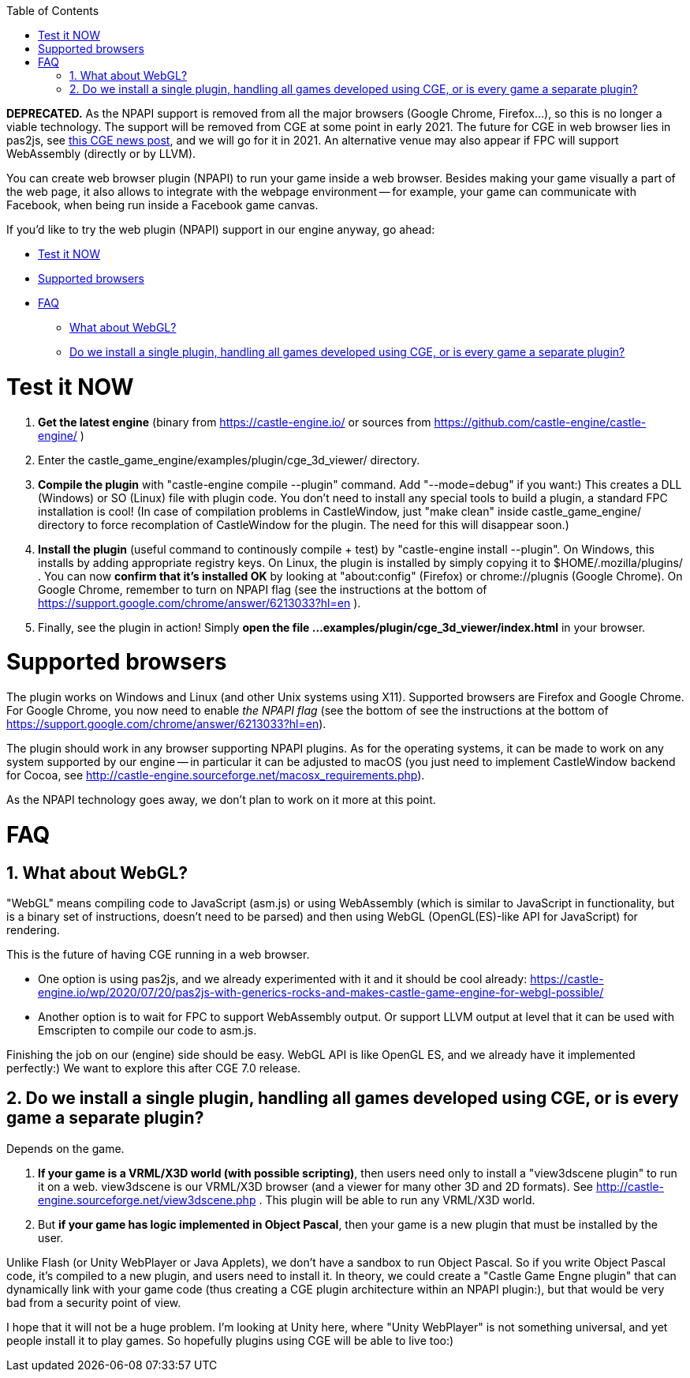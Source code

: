 :doctype: book
:sectnums:
:source-highlighter: coderay
:toc: left

*DEPRECATED.* As the NPAPI support is removed from all the major browsers (Google Chrome, Firefox...), so this is no longer a viable technology. The support will be removed from CGE at some point in early 2021. The future for CGE in web browser lies in pas2js, see link:pass:[https://castle-engine.io/wp/2020/07/20/pas2js-with-generics-rocks-and-makes-castle-game-engine-for-webgl-possible/][this CGE news post], and we will go for it in 2021. An alternative venue may also appear if FPC will support WebAssembly (directly or by LLVM).

You can create web browser plugin (NPAPI) to run your game inside a web browser. Besides making your game visually a part of the web page, it also allows to integrate with the webpage environment -- for example, your game can communicate with Facebook, when being run inside a Facebook game canvas.

If you'd like to try the web plugin (NPAPI) support in our engine anyway, go ahead:

* <<test-it-now,Test it NOW>>
* <<supported-browsers,Supported browsers>>
* <<faq,FAQ>>
 ** <<what-about-webgl,What about WebGL?>>
 ** <<do-we-install-a-single-plugin-handling-all-games-developed-using-cge-or-is-every-game-a-separate-plugin,Do we install a single plugin, handling all games developed using CGE, or is every game a separate plugin?>>

= Test it NOW

. *Get the latest engine* (binary from https://castle-engine.io/ or sources from https://github.com/castle-engine/castle-engine/ )
. Enter the castle_game_engine/examples/plugin/cge_3d_viewer/ directory.
. *Compile the plugin* with "castle-engine compile --plugin" command. Add "--mode=debug" if you want:) This creates a DLL (Windows) or SO (Linux) file with plugin code. You don't need to install any special tools to build a plugin, a standard FPC installation is cool!
  (In case of compilation problems in CastleWindow, just "make clean" inside castle_game_engine/ directory to force recomplation of CastleWindow for the plugin. The need for this will disappear soon.)
. *Install the plugin* (useful command to continously compile + test) by "castle-engine install --plugin". On Windows, this installs by adding appropriate registry keys. On Linux, the plugin is installed by simply copying it to $HOME/.mozilla/plugins/ .
  You can now *confirm that it's installed OK* by looking at "about:config" (Firefox) or chrome://plugnis (Google Chrome). On Google Chrome, remember to turn on NPAPI flag (see the instructions at the bottom of https://support.google.com/chrome/answer/6213033?hl=en ).
. Finally, see the plugin in action! Simply *open the file ...examples/plugin/cge_3d_viewer/index.html* in your browser.

= Supported browsers

The plugin works on Windows and Linux (and other Unix systems using X11). Supported browsers are Firefox and Google Chrome. For Google Chrome, you now need to enable _the NPAPI flag_ (see the bottom of see the instructions at the bottom of https://support.google.com/chrome/answer/6213033?hl=en).

The plugin should work in any browser supporting NPAPI plugins. As for the operating systems, it can be made to work on any system supported by our engine -- in particular it can be adjusted to macOS (you just need to implement CastleWindow backend for Cocoa, see http://castle-engine.sourceforge.net/macosx_requirements.php).

As the NPAPI technology goes away, we don't plan to work on it more at this point.

= FAQ

== What about WebGL?

"WebGL" means compiling code to JavaScript (asm.js) or using WebAssembly (which is similar to JavaScript in functionality, but is a binary set of  instructions, doesn't need to be parsed) and then using WebGL (OpenGL(ES)-like API for JavaScript) for rendering.

This is the future of having CGE running in a web browser.

* One option is using pas2js, and we already experimented with it and it should be cool already: https://castle-engine.io/wp/2020/07/20/pas2js-with-generics-rocks-and-makes-castle-game-engine-for-webgl-possible/
* Another option is to wait for FPC to support WebAssembly output. Or support LLVM output at level that it can be used with Emscripten to compile our code to asm.js.

Finishing the job on our (engine) side should be easy. WebGL API is like OpenGL ES, and we already have it implemented perfectly:)  We want to explore this after CGE 7.0 release.

== Do we install a single plugin, handling all games developed using CGE, or is every game a separate plugin?

Depends on the game.

. *If your game is a VRML/X3D world (with possible scripting)*, then users need only to install a "view3dscene plugin" to run it  on a web. view3dscene is our VRML/X3D browser (and a viewer for many other 3D and 2D formats). See http://castle-engine.sourceforge.net/view3dscene.php . This plugin will be able to run any VRML/X3D world.
. But *if your game has logic implemented in Object Pascal*, then your game is a new plugin that must be installed by the user.

Unlike Flash (or Unity WebPlayer or Java Applets), we don't have a sandbox to run Object Pascal. So if you write Object Pascal code, it's compiled to a new plugin, and users need to install it. In theory, we could create a "Castle Game Engne plugin" that can dynamically link with your game code (thus creating a CGE plugin architecture within an NPAPI plugin:), but that would be very bad from a security point of view.

I hope that it will not be a huge problem. I'm looking at Unity here, where "Unity WebPlayer" is not something universal, and yet people install it to play games. So hopefully plugins using CGE will be able to live too:)

